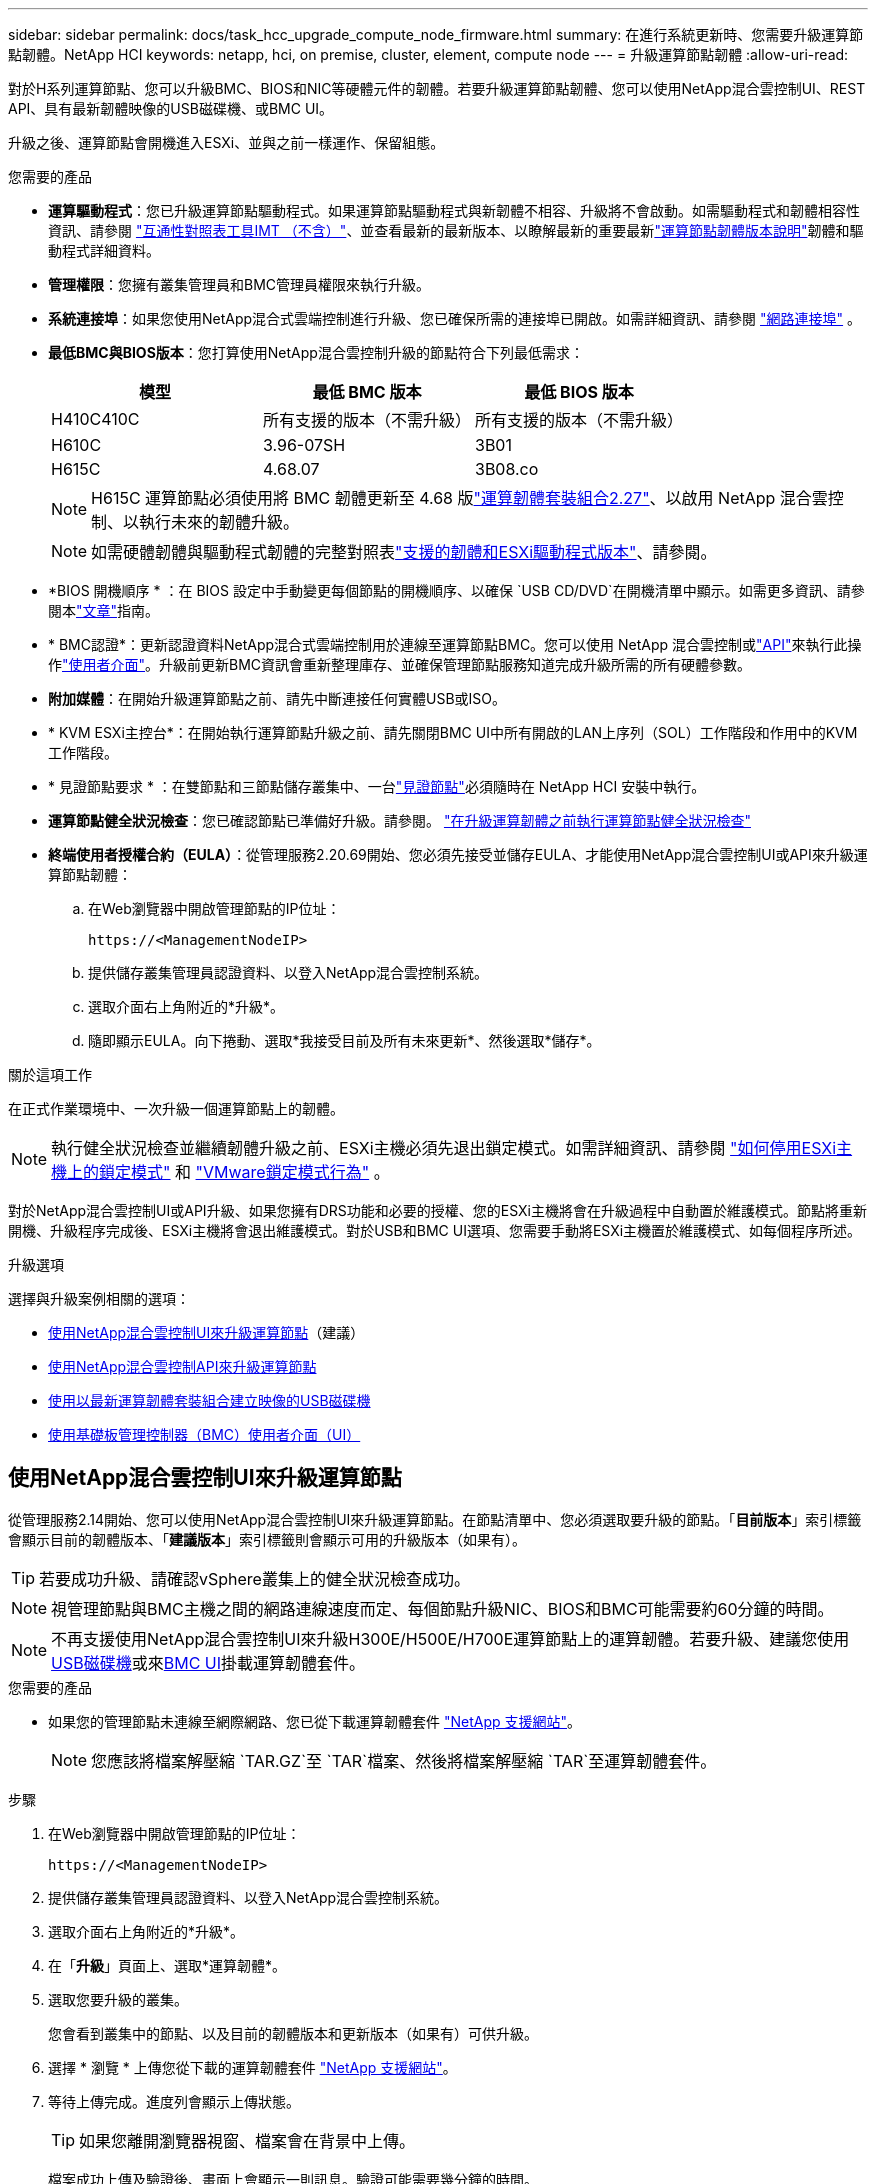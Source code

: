 ---
sidebar: sidebar 
permalink: docs/task_hcc_upgrade_compute_node_firmware.html 
summary: 在進行系統更新時、您需要升級運算節點韌體。NetApp HCI 
keywords: netapp, hci, on premise, cluster, element, compute node 
---
= 升級運算節點韌體
:allow-uri-read: 


[role="lead"]
對於H系列運算節點、您可以升級BMC、BIOS和NIC等硬體元件的韌體。若要升級運算節點韌體、您可以使用NetApp混合雲控制UI、REST API、具有最新韌體映像的USB磁碟機、或BMC UI。

升級之後、運算節點會開機進入ESXi、並與之前一樣運作、保留組態。

.您需要的產品
* *運算驅動程式*：您已升級運算節點驅動程式。如果運算節點驅動程式與新韌體不相容、升級將不會啟動。如需驅動程式和韌體相容性資訊、請參閱 https://mysupport.netapp.com/matrix["互通性對照表工具IMT （不含）"^]、並查看最新的最新版本、以瞭解最新的重要最新link:rn_relatedrn.html["運算節點韌體版本說明"]韌體和驅動程式詳細資料。
* *管理權限*：您擁有叢集管理員和BMC管理員權限來執行升級。
* *系統連接埠*：如果您使用NetApp混合式雲端控制進行升級、您已確保所需的連接埠已開啟。如需詳細資訊、請參閱 link:hci_prereqs_required_network_ports.html["網路連接埠"] 。
* *最低BMC與BIOS版本*：您打算使用NetApp混合雲控制升級的節點符合下列最低需求：
+
[cols="3*"]
|===
| 模型 | 最低 BMC 版本 | 最低 BIOS 版本 


| H410C410C | 所有支援的版本（不需升級） | 所有支援的版本（不需升級） 


| H610C | 3.96-07SH | 3B01 


| H615C | 4.68.07 | 3B08.co 
|===
+

NOTE: H615C 運算節點必須使用將 BMC 韌體更新至 4.68 版link:rn_compute_firmware_2.27.html["運算韌體套裝組合2.27"]、以啟用 NetApp 混合雲控制、以執行未來的韌體升級。

+

NOTE: 如需硬體韌體與驅動程式韌體的完整對照表link:firmware_driver_versions.html["支援的韌體和ESXi驅動程式版本"]、請參閱。

* *BIOS 開機順序 * ：在 BIOS 設定中手動變更每個節點的開機順序、以確保 `USB CD/DVD`在開機清單中顯示。如需更多資訊、請參閱本link:https://kb.netapp.com/Advice_and_Troubleshooting/Hybrid_Cloud_Infrastructure/NetApp_HCI/Known_issues_and_workarounds_for_Compute_Node_upgrades#BootOrder["文章"^]指南。
* * BMC認證*：更新認證資料NetApp混合式雲端控制用於連線至運算節點BMC。您可以使用 NetApp 混合雲控制或link:task_hcc_edit_bmc_info.html#use-the-rest-api-to-edit-bmc-information["API"]來執行此操作link:task_hcc_edit_bmc_info.html#use-netapp-hybrid-cloud-control-to-edit-bmc-information["使用者介面"]。升級前更新BMC資訊會重新整理庫存、並確保管理節點服務知道完成升級所需的所有硬體參數。
* *附加媒體*：在開始升級運算節點之前、請先中斷連接任何實體USB或ISO。
* * KVM ESXi主控台*：在開始執行運算節點升級之前、請先關閉BMC UI中所有開啟的LAN上序列（SOL）工作階段和作用中的KVM工作階段。
* * 見證節點要求 * ：在雙節點和三節點儲存叢集中、一台link:concept_hci_nodes.html["見證節點"]必須隨時在 NetApp HCI 安裝中執行。
* *運算節點健全狀況檢查*：您已確認節點已準備好升級。請參閱。 link:task_upgrade_compute_prechecks.html["在升級運算韌體之前執行運算節點健全狀況檢查"]
* *終端使用者授權合約（EULA）*：從管理服務2.20.69開始、您必須先接受並儲存EULA、才能使用NetApp混合雲控制UI或API來升級運算節點韌體：
+
.. 在Web瀏覽器中開啟管理節點的IP位址：
+
[listing]
----
https://<ManagementNodeIP>
----
.. 提供儲存叢集管理員認證資料、以登入NetApp混合雲控制系統。
.. 選取介面右上角附近的*升級*。
.. 隨即顯示EULA。向下捲動、選取*我接受目前及所有未來更新*、然後選取*儲存*。




.關於這項工作
在正式作業環境中、一次升級一個運算節點上的韌體。


NOTE: 執行健全狀況檢查並繼續韌體升級之前、ESXi主機必須先退出鎖定模式。如需詳細資訊、請參閱 link:https://kb.netapp.com/Advice_and_Troubleshooting/Hybrid_Cloud_Infrastructure/NetApp_HCI/How_to_disable_lockdown_mode_on_ESXi_host["如何停用ESXi主機上的鎖定模式"^] 和 link:https://docs.vmware.com/en/VMware-vSphere/7.0/com.vmware.vsphere.security.doc/GUID-F8F105F7-CF93-46DF-9319-F8991839D265.html["VMware鎖定模式行為"^] 。

對於NetApp混合雲控制UI或API升級、如果您擁有DRS功能和必要的授權、您的ESXi主機將會在升級過程中自動置於維護模式。節點將重新開機、升級程序完成後、ESXi主機將會退出維護模式。對於USB和BMC UI選項、您需要手動將ESXi主機置於維護模式、如每個程序所述。

.升級選項
選擇與升級案例相關的選項：

* <<使用NetApp混合雲控制UI來升級運算節點>>（建議）
* <<使用NetApp混合雲控制API來升級運算節點>>
* <<使用以最新運算韌體套裝組合建立映像的USB磁碟機>>
* <<使用基礎板管理控制器（BMC）使用者介面（UI）>>




== 使用NetApp混合雲控制UI來升級運算節點

從管理服務2.14開始、您可以使用NetApp混合雲控制UI來升級運算節點。在節點清單中、您必須選取要升級的節點。「*目前版本*」索引標籤會顯示目前的韌體版本、「*建議版本*」索引標籤則會顯示可用的升級版本（如果有）。


TIP: 若要成功升級、請確認vSphere叢集上的健全狀況檢查成功。


NOTE: 視管理節點與BMC主機之間的網路連線速度而定、每個節點升級NIC、BIOS和BMC可能需要約60分鐘的時間。


NOTE: 不再支援使用NetApp混合雲控制UI來升級H300E/H500E/H700E運算節點上的運算韌體。若要升級、建議您使用<<manual_method_USB,USB磁碟機>>或來<<manual_method_BMC,BMC UI>>掛載運算韌體套件。

.您需要的產品
* 如果您的管理節點未連線至網際網路、您已從下載運算韌體套件 https://mysupport.netapp.com/site/products/all/details/netapp-hci/downloads-tab/download/62542/Compute_Firmware_Bundle["NetApp 支援網站"^]。
+

NOTE: 您應該將檔案解壓縮 `TAR.GZ`至 `TAR`檔案、然後將檔案解壓縮 `TAR`至運算韌體套件。



.步驟
. 在Web瀏覽器中開啟管理節點的IP位址：
+
[listing]
----
https://<ManagementNodeIP>
----
. 提供儲存叢集管理員認證資料、以登入NetApp混合雲控制系統。
. 選取介面右上角附近的*升級*。
. 在「*升級*」頁面上、選取*運算韌體*。
. 選取您要升級的叢集。
+
您會看到叢集中的節點、以及目前的韌體版本和更新版本（如果有）可供升級。

. 選擇 * 瀏覽 * 上傳您從下載的運算韌體套件 https://mysupport.netapp.com/site/products/all/details/netapp-hci/downloads-tab["NetApp 支援網站"^]。
. 等待上傳完成。進度列會顯示上傳狀態。
+

TIP: 如果您離開瀏覽器視窗、檔案會在背景中上傳。

+
檔案成功上傳及驗證後、畫面上會顯示一則訊息。驗證可能需要幾分鐘的時間。

. 選取運算韌體套裝組合。
. 選擇*開始升級*。
+
選擇*開始升級*之後、視窗會顯示失敗的狀況檢查（如果有）。

+

CAUTION: 升級無法在您開始後暫停。韌體將依下列順序更新：NIC、BIOS和BMC。升級期間請勿登入BMC UI。登入BMC會終止監控升級程序的混合雲控制LAN上序列（SOL）工作階段。

. 如果在叢集或節點層級進行健全狀況檢查時發出警告、但沒有重大故障、您會看到*準備好升級*。選擇*升級節點*。
+

NOTE: 在升級進行期間、您可以離開頁面、稍後再返回頁面、繼續監控進度。在升級期間、UI會顯示有關升級狀態的各種訊息。

+

CAUTION: 在 H610C 運算節點上升級韌體時、請勿透過 BMC Web UI 開啟 LAN 上串列（ SOL ）主控台。這可能會導致升級失敗。

+
升級完成後、UI會顯示訊息。您可以在升級完成後下載記錄。如需各種升級狀態變更的相關資訊，請參閱<<升級狀態變更>>。




TIP: 如果在升級期間發生故障、NetApp混合雲控制系統會重新啟動節點、使其離開維護模式、並顯示故障狀態、並顯示錯誤記錄的連結。您可以下載錯誤記錄、其中包含特定指示或KB文章連結、以診斷並修正任何問題。如需更深入瞭解使用 NetApp 混合雲控制的運算節點韌體升級問題、請參閱link:https://kb.netapp.com/Advice_and_Troubleshooting/Hybrid_Cloud_Infrastructure/NetApp_HCI/Known_issues_and_workarounds_for_Compute_Node_upgrades["KB"^]本文。



=== 升級狀態變更

以下是使用者介面在升級程序之前、期間及之後顯示的不同狀態：

[cols="2*"]
|===
| 升級狀態 | 說明 


| 節點未通過一或多項健全狀況檢查。展開以檢視詳細資料。 | 一或多個健全狀況檢查失敗。 


| 錯誤 | 升級期間發生錯誤。您可以下載錯誤記錄並將其傳送至NetApp支援部門。 


| 無法偵測 | 當運算節點資產沒有硬體標籤時、如果NetApp混合雲控制無法查詢運算節點、則會顯示此狀態。 


| 準備升級。 | 所有健全狀況檢查均已成功通過、而且節點已準備好升級。 


| 升級期間發生錯誤。 | 當發生重大錯誤時、升級會失敗並顯示此通知。選取*下載記錄*連結來下載記錄、以協助解決錯誤。您可以在解決錯誤後再嘗試升級。 


| 節點升級正在進行中。 | 升級正在進行中。進度列會顯示升級狀態。 
|===


== 使用NetApp混合雲控制API來升級運算節點

您可以使用API將叢集中的每個運算節點升級至最新的韌體版本。您可以使用自己選擇的自動化工具來執行API。此處記錄的API工作流程使用管理節點上可用的REST API UI作為範例。


NOTE: 不再支援使用NetApp混合雲控制UI來升級H300E/H500E/H700E運算節點上的運算韌體。若要升級、建議您使用<<manual_method_USB,USB磁碟機>>或來<<manual_method_BMC,BMC UI>>掛載運算韌體套件。

.您需要的產品
管理節點資產必須知道運算節點資產、包括vCenter和硬體資產。您可以使用庫存服務 API 來驗證資產(`https://<ManagementNodeIP>/inventory/1/`）。

.步驟
. 前往 NetApp HCI 軟體 https://mysupport.netapp.com/site/products/all/details/netapp-hci/downloads-tab/download/62542/Compute_Firmware_Bundle["下載頁面"^]、將最新的運算韌體套件下載至管理節點可存取的裝置。
+

TIP: 如果升級套件和管理節點都是本機的、則可在進行暗站升級時縮短上傳時間。

. 將運算韌體套裝軟體上傳至管理節點：
+
.. 在管理節點上開啟管理節點REST API UI：
+
[listing]
----
https://<ManagementNodeIP>/package-repository/1/
----
.. 選擇*授權*並完成下列項目：
+
... 輸入叢集使用者名稱和密碼。
... 輸入用戶端 ID 為 `mnode-client`。
... 選取*授權*以開始工作階段。
... 關閉授權視窗。


.. 從REST API UI中、選取* POST /套件*。
.. 選擇*試用*。
.. 選取*瀏覽*、然後選取運算韌體套裝組合。
.. 選取*執行*以啟動上傳。
.. 從回應中複製並儲存運算韌體套件 ID (`"id"`）、以便在稍後的步驟中使用。


. 確認上傳狀態。
+
.. 從REST API UI中、選取* GETRIVE/套件SESI/｛id｝/狀態*。
.. 選擇*試用*。
.. 輸入您在上一步中所複製的運算韌體套裝組合ID（* id*）。
.. 選取*執行*以啟動狀態要求。
+
回應會顯示 `state`為 `SUCCESS`完成。

.. 從回應中複製並儲存運算韌體套件名稱(`"version"`）(`"name"`和版本、以便在稍後的步驟中使用。


. 找出您要升級之節點的運算控制器ID和節點硬體ID：
+
.. 在管理節點上開啟庫存服務REST API UI：
+
[listing]
----
https://<ManagementNodeIP>/inventory/1/
----
.. 選擇*授權*並完成下列項目：
+
... 輸入叢集使用者名稱和密碼。
... 輸入用戶端 ID 為 `mnode-client`。
... 選取*授權*以開始工作階段。
... 關閉授權視窗。


.. 從REST API UI中、選取* Get /Installations *。
.. 選擇*試用*。
.. 選擇*執行*。
.. 從響應中複製安裝資產 ID (`"id"`）。
.. 從REST API UI中選取* Get /Installations/{id}*。
.. 選擇*試用*。
.. 將安裝資產ID貼到* id*欄位。
.. 選擇*執行*。
.. 從響應中複製並保存羣集控制器 ID (`"hardwareId"`（(`"controllerId"`）和節點硬件 ID ），以便在以後的步驟中使用：
+
[listing, subs="+quotes"]
----
"compute": {
  "errors": [],
  "inventory": {
    "clusters": [
      {
        "clusterId": "Test-1B",
        *"controllerId": "a1b23456-c1d2-11e1-1234-a12bcdef123a",*
----
+
[listing, subs="+quotes"]
----
"nodes": [
  {
    "bmcDetails": {
      "bmcAddress": "10.111.0.111",
      "credentialsAvailable": true,
      "credentialsValidated": true
    },
    "chassisSerialNumber": "111930011231",
    "chassisSlot": "D",
    *"hardwareId": "123a4567-01b1-1243-a12b-11ab11ab0a15",*
    "hardwareTag": "00000000-0000-0000-0000-ab1c2de34f5g",
    "id": "e1111d10-1a1a-12d7-1a23-ab1cde23456f",
    "model": "H410C",
----


. 執行運算節點韌體升級：
+
.. 在管理節點上開啟硬體服務REST API UI：
+
[listing]
----
https://<ManagementNodeIP>/hardware/2/
----
.. 選擇*授權*並完成下列項目：
+
... 輸入叢集使用者名稱和密碼。
... 輸入用戶端 ID 為 `mnode-client`。
... 選取*授權*以開始工作階段。
... 關閉授權視窗。


.. 選取* POST /節點/｛hardware _id｝/升級*。
.. 選擇*試用*。
.. 在「參數」欄位中輸入先前步驟所儲存的硬體主機資產 ID (`"hardwareId"`。
.. 請使用有效負載值執行下列動作：
+
... 保留這些值 `"force": false`、 `"maintenanceMode": true"`以便在節點上執行健全狀況檢查、並將 ESXi 主機設定為維護模式。
... 輸入從上一步儲存的叢集控制器 ID (`"controllerId"`）。
... 輸入您從先前步驟儲存的運算韌體套件名稱套件版本。
+
[listing]
----
{
  "config": {
    "force": false,
    "maintenanceMode": true
  },
  "controllerId": "a1b23456-c1d2-11e1-1234-a12bcdef123a",
  "packageName": "compute-firmware-12.2.109",
  "packageVersion": "12.2.109"
}
----


.. 選擇*執行*以啟動升級。
+

CAUTION: 升級無法在您開始後暫停。韌體將依下列順序更新：NIC、BIOS和BMC。升級期間請勿登入BMC UI。登入BMC會終止監控升級程序的混合雲控制LAN上序列（SOL）工作階段。

.. (`"resourceLink"`在回應中複製屬於資源連結的升級工作 ID ） URL 。


. 驗證升級進度和結果：
+
.. 選取* Get /task/{task_id}/logs*。
.. 選擇*試用*。
.. 在「* task_ID*」中輸入上一個步驟的工作ID。
.. 選擇*執行*。
.. 如果升級期間發生問題或特殊需求、請執行下列其中一項：
+
[cols="2*"]
|===
| 選項 | 步驟 


| 您需要修正因回應本文中的訊息所造成的叢集健全狀況問題 `failedHealthChecks`。  a| 
... 請前往每個問題所列的特定KB文章、或執行指定的補救措施。
... 如果指定KB、請完成相關KB文章中所述的程序。
... 解決叢集問題之後、視需要重新驗證、然後選取* POST /nodes/｛hardware _id｝/升級*。
... 重複上述升級步驟中所述的步驟。




| 升級失敗、升級記錄中未列出緩解步驟。  a| 
... 請參閱此 https://kb.netapp.com/Advice_and_Troubleshooting/Hybrid_Cloud_Infrastructure/NetApp_HCI/Known_issues_and_workarounds_for_Compute_Node_upgrades["知識庫文章"^]（需要登入）。


|===
.. 視需要多次執行*「Get」（取得）/「task/｛task_id｝/「logs」* API、直到程序完成為止。
+
在升級期間、 `status`會指出 `running`是否發生錯誤。當每個步驟完成時，值會 `status`變更為 `completed`。

+
當每個步驟的狀態為且 `percentageCompleted`值為時、即 `100`表示升級已成功完成 `completed`。



. （選用）確認每個元件的升級韌體版本：
+
.. 在管理節點上開啟硬體服務REST API UI：
+
[listing]
----
https://<ManagementNodeIP>/hardware/2/
----
.. 選擇*授權*並完成下列項目：
+
... 輸入叢集使用者名稱和密碼。
... 輸入用戶端 ID 為 `mnode-client`。
... 選取*授權*以開始工作階段。
... 關閉授權視窗。


.. 從REST API UI中、選取*「Get Rid/nodesk/｛hardware _id｝」（取得更新/更新）*。
.. （選用）輸入日期和狀態參數以篩選結果。
.. 在「參數」欄位中輸入先前步驟所儲存的硬體主機資產 ID (`"hardwareId"`。
.. 選擇*試用*。
.. 選擇*執行*。
.. 在回應中確認所有元件的韌體已從舊版成功升級至最新的韌體。






== 使用以最新運算韌體套裝組合建立映像的USB磁碟機

您可以將下載最新運算韌體套件的USB磁碟機插入運算節點的USB連接埠。除了使用本程序中所述的USB隨身碟方法、您也可以使用基礎板管理控制器（BMC）介面中虛擬主控台的*虛擬CD/DVD*選項、將運算韌體套件掛載到運算節點上。BMC方法比USB隨身碟方法所需的時間長得多。確保您的工作站或伺服器擁有必要的網路頻寬、且您與BMC的瀏覽器工作階段不會逾時。

.您需要的產品
* 如果您的管理節點未連線至網際網路、您已從下載運算韌體套件 https://mysupport.netapp.com/site/products/all/details/netapp-hci/downloads-tab/download/62542/Compute_Firmware_Bundle["NetApp 支援網站"^]。
+

NOTE: 您應該將檔案解壓縮 `TAR.GZ`至 `TAR`檔案、然後將檔案解壓縮 `TAR`至運算韌體套件。



.步驟
. 使用Etcher公用程式將運算韌體套裝組合快閃至USB磁碟機。
. 使用VMware vCenter將運算節點置於維護模式、然後從主機中清空所有虛擬機器。
+

NOTE: 如果叢集上已啟用VMware Distributed Resource Scheduler（DRS）（NetApp HCI 這是所有版本的預設安裝）、則虛擬機器會自動移轉至叢集中的其他節點。

. 將USB隨身碟插入運算節點上的USB連接埠、然後使用VMware vCenter重新啟動運算節點。
. 在運算節點POST週期期間、按* F11 *開啟開機管理程式。您可能需要快速連續多次按* F11 *。您可以透過連接視訊 / 鍵盤或使用中的主控台來執行此作業 `BMC`。
. 從顯示的功能表中選取*單一拍攝*>* USB Flash Drive*。如果功能表中未顯示USB隨身碟、請確認USB Flash Drive是系統BIOS中舊版開機順序的一部分。
. 按* Enter鍵*從USB隨身碟啟動系統。韌體Flash程序隨即開始。
+
韌體更新完成且節點重新開機之後、ESXi可能需要幾分鐘的時間才能啟動。

. 重新開機完成後、請使用vCenter在升級的運算節點上結束維護模式。
. 從升級的運算節點移除USB Flash磁碟機。
. 對ESXi叢集中的其他運算節點重複此工作、直到所有運算節點都升級為止。




== 使用基礎板管理控制器（BMC）使用者介面（UI）

您必須執行連續步驟來載入運算韌體套裝組合、並將節點重新開機至運算韌體套裝組合、以確保升級成功。運算韌體套裝組合應位於主控網頁瀏覽器的系統或虛擬機器（VM）上。請先確認您已下載運算韌體套裝組合、再開始執行此程序。


TIP: 建議將系統或VM和節點放在同一個網路上。


NOTE: 透過BMC UI進行升級約需25至30分鐘。

* <<在H410C和H300E/H500E/H700E節點上升級韌體>>
* <<升級H610C/H615C節點上的韌體>>




=== 在H410C和H300E/H500E/H700E節點上升級韌體

如果節點是叢集的一部分、則必須在升級前將節點置於維護模式、並在升級後將其從維護模式中移出。


TIP: 請忽略您在處理過程中看到的下列資訊訊息： `Untrusty Debug Firmware Key is used, SecureFlash is currently in Debug Mode`

.步驟
. 如果您的節點是叢集的一部分、請如下將其置於維護模式。如果沒有、請跳至步驟 2 。
+
.. 登入VMware vCenter Web用戶端。
.. 在主機（運算節點）名稱上按一下滑鼠右鍵、然後選取「*維護模式>進入維護模式*」。
.. 選擇*確定*。主機上的VM將移轉至另一個可用的主機。視需要移轉的VM數量而定、虛擬機器移轉可能需要一些時間。
+

CAUTION: 請確定主機上的所有VM都已移轉、然後再繼續。



. 瀏覽至 BMC UI ， `https://BMCIP/#login`其中 BMCIP 是 BMC 的 IP 位址。
. 使用您的認證登入。
. 選擇*遠端控制>主控台重新導向*。
. 選擇* Launch Console *（啟動主控台*）。
+

NOTE: 您可能必須安裝或更新Java。

. 當主控台開啟時、選取*虛擬媒體>虛擬儲存*。
. 在*虛擬儲存設備*畫面上、選取*邏輯磁碟機類型*、然後選取* ISO檔案*。
+
image:BIOS_H410C_iso.png["顯示選取運算韌體套裝組合檔案的導覽路徑。"]

. 選取*開啟映像*以瀏覽至下載運算韌體套裝組合檔案的資料夾、然後選取運算韌體套裝組合檔案。
. 選取*外掛*。
. 當連線狀態顯示 `Device#: VM Plug-in OK!!`時、請選取 * 確定 * 。
. 按* F12*並選擇*重新啟動*或選擇*電源控制>設定電源重設*、即可重新啟動節點。
. 在重新開機期間、按* F11 *選取開機選項並載入運算韌體套裝組合。您可能需要按幾次F11鍵、才能顯示開機功能表。
+
您會看到下列畫面：

+
image:boot_option_iso_h410c.png["顯示虛擬ISO開機的畫面。"]

. 在上面的畫面中、按* Enter *。視您的網路而定、在您按下* Enter *開始升級之後、可能需要幾分鐘的時間。
+

NOTE: 部分韌體升級可能會導致主控台中斷連線及/或導致BMC上的工作階段中斷連線。您可以重新登入BMC、但由於韌體升級、某些服務（例如主控台）可能無法使用。升級完成後、節點將執行冷重新開機、大約需要五分鐘的時間。

. 重新登入BMC UI、然後選取* System*以驗證BIOS版本、並在開機至作業系統後確認建置時間。如果升級正確完成、您會看到新的BIOS和BMC版本。
+

NOTE: 在節點完全開機之前、BIOS版本不會顯示升級版本。

. 如果節點是叢集的一部分、請完成下列步驟。如果是獨立式節點、則不需要採取進一步行動。
+
.. 登入VMware vCenter Web用戶端。
.. 使主機退出維護模式。這可能會顯示已中斷連線的紅色旗標。等到所有狀態都清除為止。
.. 開啟所有已關閉電源的其餘VM。






=== 升級H610C/H615C節點上的韌體

這些步驟會因節點是獨立式或是叢集的一部分而有所不同。此程序大約需要25分鐘、包括關閉節點電源、上傳運算韌體套件、更新裝置、以及在升級後重新開啟節點電源。

.步驟
. 如果您的節點是叢集的一部分、請如下將其置於維護模式。如果沒有、請跳至步驟 2 。
+
.. 登入VMware vCenter Web用戶端。
.. 在主機（運算節點）名稱上按一下滑鼠右鍵、然後選取「*維護模式>進入維護模式*」。
.. 選擇*確定*。主機上的VM將移轉至另一個可用的主機。視需要移轉的VM數量而定、虛擬機器移轉可能需要一些時間。
+

CAUTION: 請確定主機上的所有VM都已移轉、然後再繼續。



. 瀏覽至 BMC UI ， `https://BMCIP/#login`其中 BMC IP 是 BMC 的 IP 位址。
. 使用您的認證登入。
. 選擇*遠端控制>啟動KVM（Java）*。
. 在主控台視窗中、選取*媒體>虛擬媒體精靈*。
+
image::bmc_wizard.gif[從BMC UI啟動虛擬媒體精靈。]

. 選取 * 瀏覽 * 並選取運算韌體 `.iso`檔案。
. 選擇*連接*。畫面會顯示快顯視窗、指出成功、並在底部顯示路徑和裝置。您可以關閉*虛擬媒體*視窗。
+
image::virtual_med_popup.gif[顯示ISO上傳成功的快顯視窗。]

. 按* F12*並選擇*重新啟動*或選擇*電源控制>設定電源重設*、即可重新啟動節點。
. 在重新開機期間、按* F11 *選取開機選項並載入運算韌體套裝組合。
. 從顯示的清單中選取「* AMI Virtual Cdrom*」、然後選取「* Enter *」。如果清單中沒有看到AMI Virtual CDROM、請進入BIOS並在開機清單中啟用。儲存之後、節點將重新開機。在重新開機期間、按* F11 *。
+
image::boot_device.gif[顯示可選取開機裝置的視窗。]

. 在顯示的畫面上、選取* Enter *。
+

NOTE: 部分韌體升級可能會導致主控台中斷連線及/或導致BMC上的工作階段中斷連線。您可以重新登入BMC、但由於韌體升級、某些服務（例如主控台）可能無法使用。升級完成後、節點將執行冷重新開機、大約需要五分鐘的時間。

. 如果從主控台中斷連線、請選取*遠端控制*、然後選取*啟動KVM*或*啟動KVM（Java）*、以重新連線並確認節點何時完成開機備份。您可能需要多次重新連線、以驗證節點是否已成功開機。
+

CAUTION: 在開機過程中、KVM主控台會顯示*無訊號*約五分鐘。

. 節點開機後、選取*儀表板>裝置資訊>更多資訊*以驗證BIOS和BMC版本。此時會顯示升級後的BIOS和BMC版本。升級版的BIOS將不會顯示、直到節點完全開機為止。
. 如果您將節點置於維護模式、則在節點開機至ESXi後、以滑鼠右鍵按一下主機（運算節點）名稱、然後選取*維護模式>結束維護模式*、再將VM移回主機。
. 在vCenter中、選取主機名稱後、設定並驗證BIOS版本。




== 如需詳細資訊、請參閱

* https://docs.netapp.com/us-en/vcp/index.html["vCenter Server的VMware vCenter外掛程式NetApp Element"^]
* https://www.netapp.com/hybrid-cloud/hci-documentation/["參考資源頁面NetApp HCI"^]

